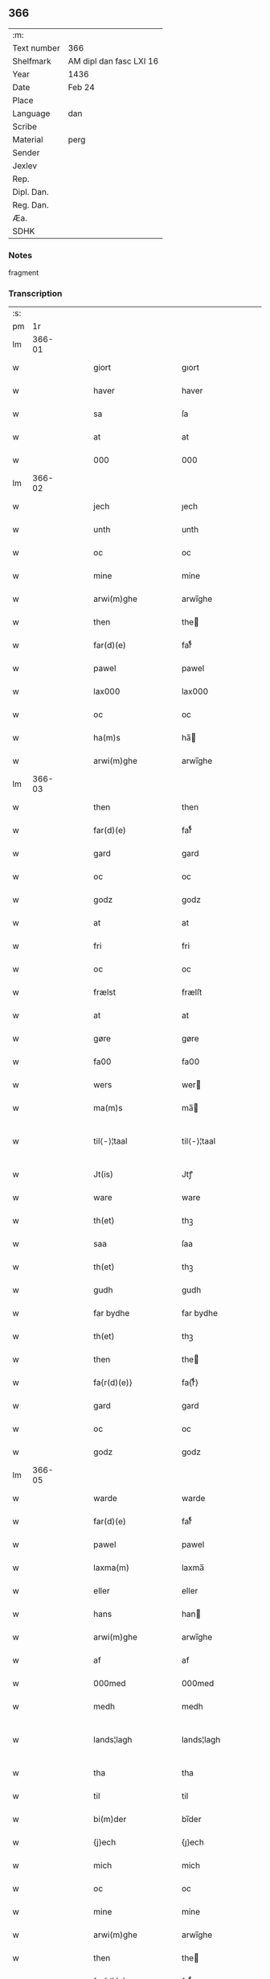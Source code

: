 ** 366
| :m:         |                         |
| Text number | 366                     |
| Shelfmark   | AM dipl dan fasc LXI 16 |
| Year        | 1436                    |
| Date        | Feb 24                  |
| Place       |                         |
| Language    | dan                     |
| Scribe      |                         |
| Material    | perg                    |
| Sender      |                         |
| Jexlev      |                         |
| Rep.        |                         |
| Dipl. Dan.  |                         |
| Reg. Dan.   |                         |
| Æa.         |                         |
| SDHK        |                         |

*** Notes
fragment

*** Transcription
| :s: |        |   |   |   |   |                                                   |                                                   |   |   |   |   |     |   |   |   |               |
| pm  |     1r |   |   |   |   |                                                   |                                                   |   |   |   |   |     |   |   |   |               |
| lm  | 366-01 |   |   |   |   |                                                   |                                                   |   |   |   |   |     |   |   |   |               |
| w   |        |   |   |   |   | giort                                             | gıort                                             |   |   |   |   | dan |   |   |   |        366-01 |
| w   |        |   |   |   |   | haver                                             | haver                                             |   |   |   |   | dan |   |   |   |        366-01 |
| w   |        |   |   |   |   | sa                                                | ſa                                                |   |   |   |   | dan |   |   |   |        366-01 |
| w   |        |   |   |   |   | at                                                | at                                                |   |   |   |   | dan |   |   |   |        366-01 |
| w   |        |   |   |   |   | 000                                               | 000                                               |   |   |   |   | dan |   |   |   |        366-01 |
| lm  | 366-02 |   |   |   |   |                                                   |                                                   |   |   |   |   |     |   |   |   |               |
| w   |        |   |   |   |   | jech                                              | ȷech                                              |   |   |   |   | dan |   |   |   |        366-02 |
| w   |        |   |   |   |   | unth                                              | unth                                              |   |   |   |   | dan |   |   |   |        366-02 |
| w   |        |   |   |   |   | oc                                                | oc                                                |   |   |   |   | dan |   |   |   |        366-02 |
| w   |        |   |   |   |   | mine                                              | mine                                              |   |   |   |   | dan |   |   |   |        366-02 |
| w   |        |   |   |   |   | arwi(m)ghe                                        | arwı̅ghe                                           |   |   |   |   | dan |   |   |   |        366-02 |
| w   |        |   |   |   |   | then                                              | the                                              |   |   |   |   | dan |   |   |   |        366-02 |
| w   |        |   |   |   |   | far(d)(e)                                         | farͩͤ                                               |   |   |   |   | dan |   |   |   |        366-02 |
| w   |        |   |   |   |   | pawel                                             | pawel                                             |   |   |   |   | dan |   |   |   |        366-02 |
| w   |        |   |   |   |   | lax000                                            | lax000                                            |   |   |   |   | dan |   |   |   |        366-02 |
| w   |        |   |   |   |   | oc                                                | oc                                                |   |   |   |   | dan |   |   |   |        366-02 |
| w   |        |   |   |   |   | ha(m)s                                            | ha̅                                               |   |   |   |   | dan |   |   |   |        366-02 |
| w   |        |   |   |   |   | arwi(m)ghe                                        | arwı̅ghe                                           |   |   |   |   | dan |   |   |   |        366-02 |
| lm  | 366-03 |   |   |   |   |                                                   |                                                   |   |   |   |   |     |   |   |   |               |
| w   |        |   |   |   |   | then                                              | then                                              |   |   |   |   | dan |   |   |   |        366-03 |
| w   |        |   |   |   |   | far(d)(e)                                         | farͩͤ                                               |   |   |   |   | dan |   |   |   |        366-03 |
| w   |        |   |   |   |   | gard                                              | gard                                              |   |   |   |   | dan |   |   |   |        366-03 |
| w   |        |   |   |   |   | oc                                                | oc                                                |   |   |   |   | dan |   |   |   |        366-03 |
| w   |        |   |   |   |   | godz                                              | godz                                              |   |   |   |   | dan |   |   |   |        366-03 |
| w   |        |   |   |   |   | at                                                | at                                                |   |   |   |   | dan |   |   |   |        366-03 |
| w   |        |   |   |   |   | fri                                               | fri                                               |   |   |   |   | dan |   |   |   |        366-03 |
| w   |        |   |   |   |   | oc                                                | oc                                                |   |   |   |   | dan |   |   |   |        366-03 |
| w   |        |   |   |   |   | frælst                                            | frælſt                                            |   |   |   |   | dan |   |   |   |        366-03 |
| w   |        |   |   |   |   | at                                                | at                                                |   |   |   |   | dan |   |   |   |        366-03 |
| w   |        |   |   |   |   | gøre                                              | gøre                                              |   |   |   |   | dan |   |   |   |        366-03 |
| w   |        |   |   |   |   | fa00                                              | fa00                                              |   |   |   |   | dan |   |   |   |        366-03 |
| w   |        |   |   |   |   | wers                                              | wer                                              |   |   |   |   | dan |   |   |   |        366-03 |
| w   |        |   |   |   |   | ma(m)s                                            | ma̅                                               |   |   |   |   | dan |   |   |   |        366-03 |
| w   |        |   |   |   |   | til⟨-⟩¦taal                                       | til⟨-⟩¦taal                                       |   |   |   |   | dan |   |   |   | 366-03—366-04 |
| w   |        |   |   |   |   | Jt(is)                                            | Jtꝭ                                               |   |   |   |   | dan |   |   |   |        366-04 |
| w   |        |   |   |   |   | ware                                              | ware                                              |   |   |   |   | dan |   |   |   |        366-04 |
| w   |        |   |   |   |   | th(et)                                            | thꝫ                                               |   |   |   |   | dan |   |   |   |        366-04 |
| w   |        |   |   |   |   | saa                                               | ſaa                                               |   |   |   |   | dan |   |   |   |        366-04 |
| w   |        |   |   |   |   | th(et)                                            | thꝫ                                               |   |   |   |   | dan |   |   |   |        366-04 |
| w   |        |   |   |   |   | gudh                                              | gudh                                              |   |   |   |   | dan |   |   |   |        366-04 |
| w   |        |   |   |   |   | far bydhe                                         | far bydhe                                         |   |   |   |   | dan |   |   |   |        366-04 |
| w   |        |   |   |   |   | th(et)                                            | thꝫ                                               |   |   |   |   | dan |   |   |   |        366-04 |
| w   |        |   |   |   |   | then                                              | the                                              |   |   |   |   | dan |   |   |   |        366-04 |
| w   |        |   |   |   |   | fa{r(d)(e)}                                       | fa{rͩͤ}                                             |   |   |   |   | dan |   |   |   |        366-04 |
| w   |        |   |   |   |   | gard                                              | gard                                              |   |   |   |   | dan |   |   |   |        366-04 |
| w   |        |   |   |   |   | oc                                                | oc                                                |   |   |   |   | dan |   |   |   |        366-04 |
| w   |        |   |   |   |   | godz                                              | godz                                              |   |   |   |   | dan |   |   |   |        366-04 |
| lm  | 366-05 |   |   |   |   |                                                   |                                                   |   |   |   |   |     |   |   |   |               |
| w   |        |   |   |   |   | warde                                             | warde                                             |   |   |   |   | dan |   |   |   |        366-05 |
| w   |        |   |   |   |   | far(d)(e)                                         | farͩͤ                                               |   |   |   |   | dan |   |   |   |        366-05 |
| w   |        |   |   |   |   | pawel                                             | pawel                                             |   |   |   |   | dan |   |   |   |        366-05 |
| w   |        |   |   |   |   | laxma(m)                                          | laxma̅                                             |   |   |   |   | dan |   |   |   |        366-05 |
| w   |        |   |   |   |   | eller                                             | eller                                             |   |   |   |   | dan |   |   |   |        366-05 |
| w   |        |   |   |   |   | hans                                              | han                                              |   |   |   |   | dan |   |   |   |        366-05 |
| w   |        |   |   |   |   | arwi(m)ghe                                        | arwı̅ghe                                           |   |   |   |   | dan |   |   |   |        366-05 |
| w   |        |   |   |   |   | af                                                | af                                                |   |   |   |   | dan |   |   |   |        366-05 |
| w   |        |   |   |   |   | 000med                                            | 000med                                            |   |   |   |   | dan |   |   |   |        366-05 |
| w   |        |   |   |   |   | medh                                              | medh                                              |   |   |   |   | dan |   |   |   |        366-05 |
| w   |        |   |   |   |   | lands¦lagh                                        | lands¦lagh                                        |   |   |   |   | dan |   |   |   | 366-05—366-06 |
| w   |        |   |   |   |   | tha                                               | tha                                               |   |   |   |   | dan |   |   |   |        366-06 |
| w   |        |   |   |   |   | til                                               | til                                               |   |   |   |   | dan |   |   |   |        366-06 |
| w   |        |   |   |   |   | bi(m)der                                          | bı̅der                                             |   |   |   |   | dan |   |   |   |        366-06 |
| w   |        |   |   |   |   | {j}ech                                            | {ȷ}ech                                            |   |   |   |   | dan |   |   |   |        366-06 |
| w   |        |   |   |   |   | mich                                              | mich                                              |   |   |   |   | dan |   |   |   |        366-06 |
| w   |        |   |   |   |   | oc                                                | oc                                                |   |   |   |   | dan |   |   |   |        366-06 |
| w   |        |   |   |   |   | mine                                              | mine                                              |   |   |   |   | dan |   |   |   |        366-06 |
| w   |        |   |   |   |   | arwi(m)ghe                                        | arwı̅ghe                                           |   |   |   |   | dan |   |   |   |        366-06 |
| w   |        |   |   |   |   | then                                              | the                                              |   |   |   |   | dan |   |   |   |        366-06 |
| w   |        |   |   |   |   | far(d)(e)                                         | farͩͤ                                               |   |   |   |   | dan |   |   |   |        366-06 |
| w   |        |   |   |   |   | pawel                                             | pawel                                             |   |   |   |   | dan |   |   |   |        366-06 |
| w   |        |   |   |   |   | laxma(m)                                          | laxma̅                                             |   |   |   |   | dan |   |   |   |        366-06 |
| lm  | 366-07 |   |   |   |   |                                                   |                                                   |   |   |   |   |     |   |   |   |               |
| w   |        |   |   |   |   | oc                                                | oc                                                |   |   |   |   | dan |   |   |   |        366-07 |
| w   |        |   |   |   |   | hans                                              | han                                              |   |   |   |   | dan |   |   |   |        366-07 |
| w   |        |   |   |   |   | arwi(m)ghe                                        | arwı̅ghe                                           |   |   |   |   | dan |   |   |   |        366-07 |
| w   |        |   |   |   |   | sa                                                | ſa                                                |   |   |   |   | dan |   |   |   |        366-07 |
| w   |        |   |   |   |   | 0aat                                              | 0aat                                              |   |   |   |   | dan |   |   |   |        366-07 |
| w   |        |   |   |   |   | godz                                              | godz                                              |   |   |   |   | dan |   |   |   |        366-07 |
| w   |        |   |   |   |   | j                                                 | ȷ                                                 |   |   |   |   | dan |   |   |   |        366-07 |
| w   |        |   |   |   |   | geen                                              | gee                                              |   |   |   |   | dan |   |   |   |        366-07 |
| w   |        |   |   |   |   | at                                                | at                                                |   |   |   |   | dan |   |   |   |        366-07 |
| w   |        |   |   |   |   | giwe                                              | giwe                                              |   |   |   |   | dan |   |   |   |        366-07 |
| w   |        |   |   |   |   | jnne(m)                                           | ȷnne̅                                              |   |   |   |   | dan |   |   |   |        366-07 |
| w   |        |   |   |   |   | sex                                               | ſex                                               |   |   |   |   | dan |   |   |   |        366-07 |
| w   |        |   |   |   |   | vger                                              | vger                                              |   |   |   |   | dan |   |   |   |        366-07 |
| w   |        |   |   |   |   | thær                                              | thær                                              |   |   |   |   | dan |   |   |   |        366-07 |
| lm  | 366-08 |   |   |   |   |                                                   |                                                   |   |   |   |   |     |   |   |   |               |
| w   |        |   |   |   |   | æfter ku(m)me                                     | æfter ku̅me                                        |   |   |   |   | dan |   |   |   |        366-08 |
| w   |        |   |   |   |   | vden                                              | vde                                              |   |   |   |   | dan |   |   |   |        366-08 |
| w   |        |   |   |   |   | 000                                               | 000                                               |   |   |   |   | dan |   |   |   |        366-08 |
| w   |        |   |   |   |   | hinder                                            | hinder                                            |   |   |   |   | dan |   |   |   |        366-08 |
| w   |        |   |   |   |   | oc                                                | oc                                                |   |   |   |   | dan |   |   |   |        366-08 |
| w   |        |   |   |   |   | helperredhe                                       | helperꝛedhe                                       |   |   |   |   | dan |   |   |   |        366-08 |
| w   |        |   |   |   |   | til                                               | tıl                                               |   |   |   |   | dan |   |   |   |        366-08 |
| w   |        |   |   |   |   | ydhermeere                                        | ydhermeere                                        |   |   |   |   | dan |   |   |   |        366-08 |
| w   |        |   |   |   |   | farwari(m)gh                                      | farwarı̅gh                                         |   |   |   |   | dan |   |   |   |        366-08 |
| lm  | 366-09 |   |   |   |   |                                                   |                                                   |   |   |   |   |     |   |   |   |               |
| w   |        |   |   |   |   | tha                                               | tha                                               |   |   |   |   | dan |   |   |   |        366-09 |
| w   |        |   |   |   |   | he(m)ghe{r}                                       | he̅ghe{r}                                          |   |   |   |   | dan |   |   |   |        366-09 |
| w   |        |   |   |   |   | far(d)(e)                                         | farͩͤ                                               |   |   |   |   | dan |   |   |   |        366-09 |
| w   |        |   |   |   |   | sk0000                                            | ſk0000                                            |   |   |   |   | dan |   |   |   |        366-09 |
| w   |        |   |   |   |   | <add¤place "margin-left"¤hand "later">Skelm</add> | <add¤place "margin-left"¤hand "later">Skelm</add> |   |   |   |   | dan |   |   |   |        366-09 |
| w   |        |   |   |   |   | joseps(øn)                                        | ȷoſep                                            |   |   |   |   | dan |   |   |   |        366-09 |
| w   |        |   |   |   |   | mi0                                               | mi0                                               |   |   |   |   | dan |   |   |   |        366-09 |
| w   |        |   |   |   |   | jncighele                                         | ȷncıghele                                         |   |   |   |   | dan |   |   |   |        366-09 |
| w   |        |   |   |   |   | far                                               | far                                               |   |   |   |   | dan |   |   |   |        366-09 |
| w   |        |   |   |   |   | th(et)te                                          | thꝫte                                             |   |   |   |   | dan |   |   |   |        366-09 |
| w   |        |   |   |   |   | breff                                             | breff                                             |   |   |   |   | dan |   |   |   |        366-09 |
| w   |        |   |   |   |   | oc                                                | oc                                                |   |   |   |   | dan |   |   |   |        366-09 |
| w   |        |   |   |   |   | bedhes                                            | bedhe                                            |   |   |   |   | dan |   |   |   |        366-09 |
| lm  | 366-10 |   |   |   |   |                                                   |                                                   |   |   |   |   |     |   |   |   |               |
| w   |        |   |   |   |   | jech                                              | ȷech                                              |   |   |   |   | dan |   |   |   |        366-10 |
| w   |        |   |   |   |   | til                                               | til                                               |   |   |   |   | dan |   |   |   |        366-10 |
| w   |        |   |   |   |   | w{i}dnesbyrd                                      | w{i}dneſbyrd                                      |   |   |   |   | dan |   |   |   |        366-10 |
| w   |        |   |   |   |   | 00000                                             | 00000                                             |   |   |   |   | dan |   |   |   |        366-10 |
| w   |        |   |   |   |   | mæn{s}                                            | mæn{s}                                            |   |   |   |   | dan |   |   |   |        366-10 |
| w   |        |   |   |   |   | {i}ncighele                                       | {i}ncıghele                                       |   |   |   |   | dan |   |   |   |        366-10 |
| w   |        |   |   |   |   | far                                               | far                                               |   |   |   |   | dan |   |   |   |        366-10 |
| w   |        |   |   |   |   | th(et)te                                          | thꝫte                                             |   |   |   |   | dan |   |   |   |        366-10 |
| w   |        |   |   |   |   | breeff                                            | breeff                                            |   |   |   |   | dan |   |   |   |        366-10 |
| w   |        |   |   |   |   | su(m)                                             | ſu̅                                                |   |   |   |   | dan |   |   |   |        366-10 |
| w   |        |   |   |   |   | ær                                                | ær                                                |   |   |   |   | dan |   |   |   |        366-10 |
| lm  | 366-11 |   |   |   |   |                                                   |                                                   |   |   |   |   |     |   |   |   |               |
| w   |        |   |   |   |   | torkel                                            | torkel                                            |   |   |   |   | dan |   |   |   |        366-11 |
| w   |        |   |   |   |   | bradhe                                            | bradhe                                            |   |   |   |   | dan |   |   |   |        366-11 |
| w   |        |   |   |   |   | af                                                | af                                                |   |   |   |   | dan |   |   |   |        366-11 |
| w   |        |   |   |   |   | 0000denas                                         | 0000dena                                         |   |   |   |   | dan |   |   |   |        366-11 |
| w   |        |   |   |   |   | jes                                               | ȷe                                               |   |   |   |   | dan |   |   |   |        366-11 |
| w   |        |   |   |   |   | la0000e(m)s(øn)                                   | la0000e̅                                          |   |   |   |   | dan |   |   |   |        366-11 |
| w   |        |   |   |   |   | ij                                                | ıȷ                                                |   |   |   |   | dan |   |   |   |        366-11 |
| w   |        |   |   |   |   | jkatorp                                           | ȷkatorp                                           |   |   |   |   | dan |   |   |   |        366-11 |
| w   |        |   |   |   |   | oc                                                | oc                                                |   |   |   |   | dan |   |   |   |        366-11 |
| w   |        |   |   |   |   | jes                                               | ȷe                                               |   |   |   |   | dan |   |   |   |        366-11 |
| w   |        |   |   |   |   | niels(øn)                                         | niel                                             |   |   |   |   | dan |   |   |   |        366-11 |
| w   |        |   |   |   |   | j                                                 | ȷ                                                 |   |   |   |   | dan |   |   |   |        366-11 |
| w   |        |   |   |   |   | r000storp                                         | r000ſtorp                                         |   |   |   |   | dan |   |   |   |        366-11 |
| lm  | 366-12 |   |   |   |   |                                                   |                                                   |   |   |   |   |     |   |   |   |               |
| w   |        |   |   |   |   | oc                                                | oc                                                |   |   |   |   | dan |   |   |   |        366-12 |
| w   |        |   |   |   |   | pær                                               | pær                                               |   |   |   |   | dan |   |   |   |        366-12 |
| w   |        |   |   |   |   | pawels(øn)                                        | pawel                                            |   |   |   |   | dan |   |   |   |        366-12 |
| w   |        |   |   |   |   | j                                                 | ȷ                                                 |   |   |   |   | dan |   |   |   |        366-12 |
| w   |        |   |   |   |   | weristorp                                         | weriſtorp                                         |   |   |   |   | dan |   |   |   |        366-12 |
| w   |        |   |   |   |   | su(m)                                             | ſu̅                                                |   |   |   |   | dan |   |   |   |        366-12 |
| w   |        |   |   |   |   | skrewet                                           | ſkrewet                                           |   |   |   |   | dan |   |   |   |        366-12 |
| w   |        |   |   |   |   | ær                                                | ær                                                |   |   |   |   | dan |   |   |   |        366-12 |
| w   |        |   |   |   |   | aar                                               | aar                                               |   |   |   |   | dan |   |   |   |        366-12 |
| w   |        |   |   |   |   | æfter                                             | æfter                                             |   |   |   |   | dan |   |   |   |        366-12 |
| w   |        |   |   |   |   | gudz                                              | gudz                                              |   |   |   |   | dan |   |   |   |        366-12 |
| w   |        |   |   |   |   | byrd                                              | byrd                                              |   |   |   |   | dan |   |   |   |        366-12 |
| lm  | 366-13 |   |   |   |   |                                                   |                                                   |   |   |   |   |     |   |   |   |               |
| w   |        |   |   |   |   | .m.                                               | ..                                               |   |   |   |   | dan |   |   |   |        366-13 |
| w   |        |   |   |   |   | cdxxx                                             | cdxxx                                             |   |   |   |   | dan |   |   |   |        366-13 |
| w   |        |   |   |   |   | oc                                                | oc                                                |   |   |   |   | dan |   |   |   |        366-13 |
| w   |        |   |   |   |   | pa                                                | pa                                                |   |   |   |   | dan |   |   |   |        366-13 |
| w   |        |   |   |   |   | th(et)                                            | thꝫ                                               |   |   |   |   | dan |   |   |   |        366-13 |
| w   |        |   |   |   |   | s000e                                             | ſ000e                                             |   |   |   |   | dan |   |   |   |        366-13 |
| w   |        |   |   |   |   | sante                                             | ſante                                             |   |   |   |   | dan |   |   |   |        366-13 |
| w   |        |   |   |   |   | mattias                                           | mattia                                           |   |   |   |   | dan |   |   |   |        366-13 |
| w   |        |   |   |   |   | dach                                              | dach                                              |   |   |   |   | dan |   |   |   |        366-13 |
| :e: |        |   |   |   |   |                                                   |                                                   |   |   |   |   |     |   |   |   |               |
